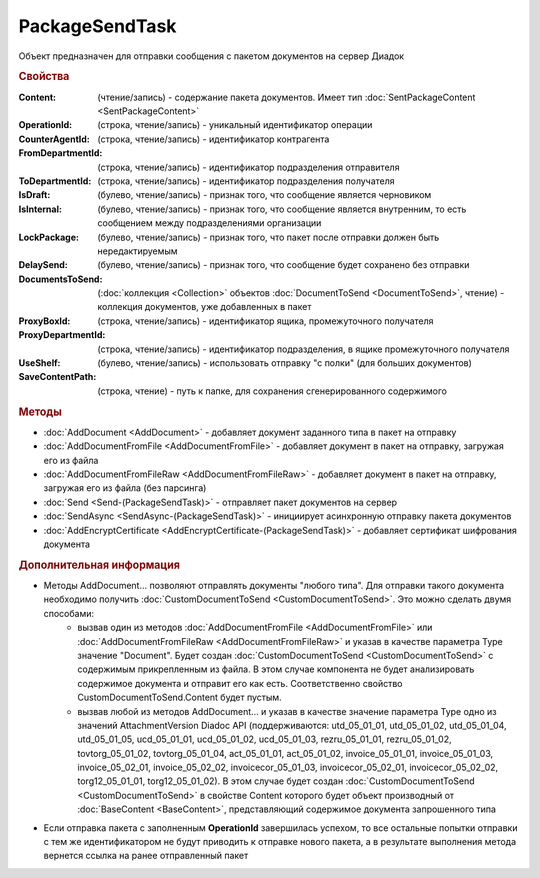 PackageSendTask
===============

.. deprecated:: 5.27.0
    Используйте :doc:`PackageSendTask2 <PackageSendTask2>`

Объект предназначен для отправки сообщения с пакетом документов на сервер Диадок


.. rubric:: Свойства

:Content: (чтение/запись) - содержание пакета документов. Имеет тип :doc:`SentPackageContent <SentPackageContent>`
:OperationId: (строка, чтение/запись) - уникальный идентификатор операции
:CounterAgentId: (строка, чтение/запись) - идентификатор контрагента
:FromDepartmentId: (строка, чтение/запись) - идентификатор подразделения отправителя
:ToDepartmentId: (строка, чтение/запись) - идентификатор подразделения получателя
:IsDraft: (булево, чтение/запись) - признак того, что сообщение является черновиком
:IsInternal: (булево, чтение/запись) - признак того, что сообщение является внутренним, то есть сообщением между подразделениями организации
:LockPackage: (булево, чтение/запись) - признак того, что пакет после отправки должен быть нередактируемым
:DelaySend: (булево, чтение/запись) - признак того, что сообщение будет сохранено без отправки
:DocumentsToSend: (:doc:`коллекция <Collection>` объектов :doc:`DocumentToSend <DocumentToSend>`, чтение) - коллекция документов, уже добавленных в пакет
:ProxyBoxId: (строка, чтение/запись) - идентификатор ящика, промежуточного получателя
:ProxyDepartmentId: (строка, чтение/запись) -  идентификатор подразделения, в ящике промежуточного получателя
:UseShelf: (булево, чтение/запись) - использовать отправку "с полки" (для больших документов)
:SaveContentPath: (строка, чтение) - путь к папке, для сохранения сгенерированного содержимого


.. rubric:: Методы

* :doc:`AddDocument <AddDocument>` - добавляет документ заданного типа в пакет на отправку
* :doc:`AddDocumentFromFile <AddDocumentFromFile>` - добавляет документ в пакет на отправку, загружая его из файла
* :doc:`AddDocumentFromFileRaw <AddDocumentFromFileRaw>` - добавляет документ в пакет на отправку, загружая его из файла (без парсинга)
* :doc:`Send <Send-(PackageSendTask)>` - отправляет пакет документов на сервер
* :doc:`SendAsync <SendAsync-(PackageSendTask)>` - инициирует асинхронную отправку пакета документов
* :doc:`AddEncryptCertificate <AddEncryptCertificate-(PackageSendTask)>` - добавляет сертификат шифрования документа


.. rubric:: Дополнительная информация

* Методы AddDocument... позволяют отправлять документы "любого типа". Для отправки такого документа необходимо получить :doc:`CustomDocumentToSend <CustomDocumentToSend>`. Это можно сделать двумя способами:
    - вызвав один из методов :doc:`AddDocumentFromFile <AddDocumentFromFile>` или :doc:`AddDocumentFromFileRaw <AddDocumentFromFileRaw>`  и указав в качестве параметра Type значение "Document". Будет создан :doc:`CustomDocumentToSend <CustomDocumentToSend>` с содержимым прикрепленным из файла. В этом случае компонента не будет анализировать содержимое документа и отправит его как есть. Соответственно свойство CustomDocumentToSend.Content будет пустым.
    - вызвав любой из методов AddDocument... и указав в качестве значение параметра Type одно из значений AttachmentVersion Diadoc API (поддерживаются: utd_05_01_01, utd_05_01_02, utd_05_01_04, utd_05_01_05, ucd_05_01_01, ucd_05_01_02, ucd_05_01_03, rezru_05_01_01, rezru_05_01_02, tovtorg_05_01_02, tovtorg_05_01_04, act_05_01_01, act_05_01_02, invoice_05_01_01, invoice_05_01_03, invoice_05_02_01, invoice_05_02_02, invoicecor_05_01_03, invoicecor_05_02_01, invoicecor_05_02_02, torg12_05_01_01, torg12_05_01_02). В этом случае будет создан :doc:`CustomDocumentToSend <CustomDocumentToSend>` в свойстве Content которого будет объект производный от :doc:`BaseContent <BaseContent>`, представляющий содержимое документа запрошенного типа

* Если отправка пакета с заполненным **OperationId** завершилась успехом, то все остальные попытки отправки с тем же идентификатором не будут приводить к отправке нового пакета, а в результате выполнения метода вернется ссылка на ранее отправленный пакет
